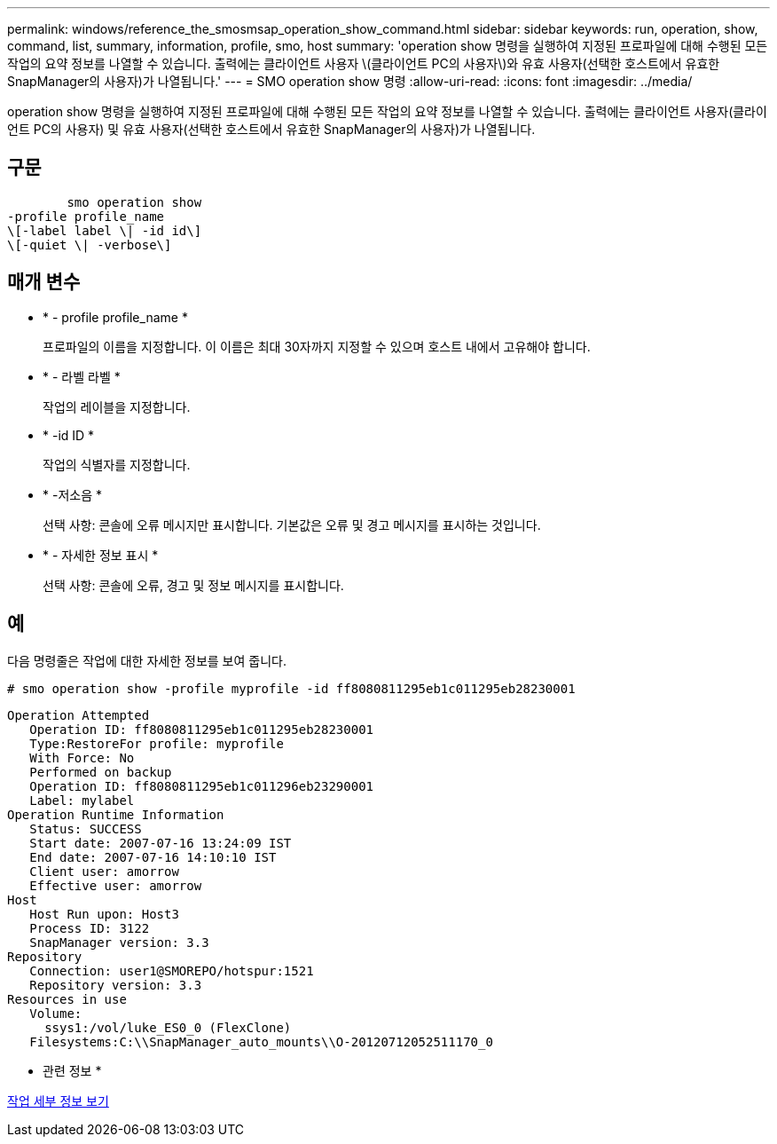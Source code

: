 ---
permalink: windows/reference_the_smosmsap_operation_show_command.html 
sidebar: sidebar 
keywords: run, operation, show, command, list, summary, information, profile, smo, host 
summary: 'operation show 명령을 실행하여 지정된 프로파일에 대해 수행된 모든 작업의 요약 정보를 나열할 수 있습니다. 출력에는 클라이언트 사용자 \(클라이언트 PC의 사용자\)와 유효 사용자(선택한 호스트에서 유효한 SnapManager의 사용자)가 나열됩니다.' 
---
= SMO operation show 명령
:allow-uri-read: 
:icons: font
:imagesdir: ../media/


[role="lead"]
operation show 명령을 실행하여 지정된 프로파일에 대해 수행된 모든 작업의 요약 정보를 나열할 수 있습니다. 출력에는 클라이언트 사용자(클라이언트 PC의 사용자) 및 유효 사용자(선택한 호스트에서 유효한 SnapManager의 사용자)가 나열됩니다.



== 구문

[listing]
----

        smo operation show
-profile profile_name
\[-label label \| -id id\]
\[-quiet \| -verbose\]
----


== 매개 변수

* * - profile profile_name *
+
프로파일의 이름을 지정합니다. 이 이름은 최대 30자까지 지정할 수 있으며 호스트 내에서 고유해야 합니다.

* * - 라벨 라벨 *
+
작업의 레이블을 지정합니다.

* * -id ID *
+
작업의 식별자를 지정합니다.

* * -저소음 *
+
선택 사항: 콘솔에 오류 메시지만 표시합니다. 기본값은 오류 및 경고 메시지를 표시하는 것입니다.

* * - 자세한 정보 표시 *
+
선택 사항: 콘솔에 오류, 경고 및 정보 메시지를 표시합니다.





== 예

다음 명령줄은 작업에 대한 자세한 정보를 보여 줍니다.

[listing]
----
# smo operation show -profile myprofile -id ff8080811295eb1c011295eb28230001
----
[listing]
----
Operation Attempted
   Operation ID: ff8080811295eb1c011295eb28230001
   Type:RestoreFor profile: myprofile
   With Force: No
   Performed on backup
   Operation ID: ff8080811295eb1c011296eb23290001
   Label: mylabel
Operation Runtime Information
   Status: SUCCESS
   Start date: 2007-07-16 13:24:09 IST
   End date: 2007-07-16 14:10:10 IST
   Client user: amorrow
   Effective user: amorrow
Host
   Host Run upon: Host3
   Process ID: 3122
   SnapManager version: 3.3
Repository
   Connection: user1@SMOREPO/hotspur:1521
   Repository version: 3.3
Resources in use
   Volume:
     ssys1:/vol/luke_ES0_0 (FlexClone)
   Filesystems:C:\\SnapManager_auto_mounts\\O-20120712052511170_0
----
* 관련 정보 *

xref:task_viewing_operation_details.adoc[작업 세부 정보 보기]
